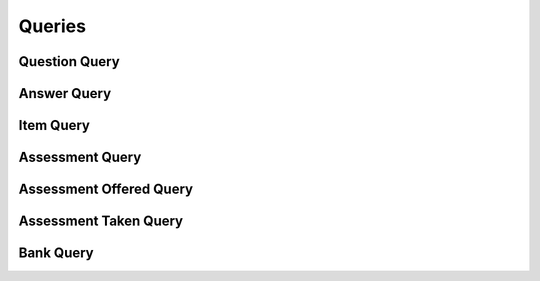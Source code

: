 

Queries
=======


Question Query
--------------

.. py:class:: QuestionQuery(abc_assessment_queries.QuestionQuery, osid_queries.OsidObjectQuery)
    This is the query for searching questions.


    Each method match request produces an ``AND`` term while multiple
    invocations of a method produces a nested ``OR``.





    .. py:method:: get_question_query_record(question_record_type):
        :noindex:


Answer Query
------------

.. py:class:: AnswerQuery(abc_assessment_queries.AnswerQuery, osid_queries.OsidObjectQuery)
    This is the query for searching answers.


    Each method match request produces an ``AND`` term while multiple
    invocations of a method produces a nested ``OR``.





    .. py:method:: get_answer_query_record(answer_record_type):
        :noindex:


Item Query
----------

.. py:class:: ItemQuery(abc_assessment_queries.ItemQuery, osid_queries.OsidObjectQuery, osid_queries.OsidAggregateableQuery)
    This is the query for searching items.


    Each method match request produces an ``AND`` term while multiple
    invocations of a method produces a nested ``OR``.





    .. py:method:: match_learning_objective_id(objective_id, match):
        :noindex:


    .. py:method:: clear_learning_objective_id_terms():
        :noindex:


    .. py:attribute:: learning_objective_id_terms
        :noindex:


    .. py:method:: supports_learning_objective_query():
        :noindex:


    .. py:method:: get_learning_objective_query():
        :noindex:


    .. py:attribute:: learning_objective_query
        :noindex:


    .. py:method:: match_any_learning_objective(match):
        :noindex:


    .. py:method:: clear_learning_objective_terms():
        :noindex:


    .. py:attribute:: learning_objective_terms
        :noindex:


    .. py:method:: match_question_id(question_id, match):
        :noindex:


    .. py:method:: clear_question_id_terms():
        :noindex:


    .. py:attribute:: question_id_terms
        :noindex:


    .. py:method:: supports_question_query():
        :noindex:


    .. py:method:: get_question_query():
        :noindex:


    .. py:attribute:: question_query
        :noindex:


    .. py:method:: match_any_question(match):
        :noindex:


    .. py:method:: clear_question_terms():
        :noindex:


    .. py:attribute:: question_terms
        :noindex:


    .. py:method:: match_answer_id(answer_id, match):
        :noindex:


    .. py:method:: clear_answer_id_terms():
        :noindex:


    .. py:attribute:: answer_id_terms
        :noindex:


    .. py:method:: supports_answer_query():
        :noindex:


    .. py:method:: get_answer_query():
        :noindex:


    .. py:attribute:: answer_query
        :noindex:


    .. py:method:: match_any_answer(match):
        :noindex:


    .. py:method:: clear_answer_terms():
        :noindex:


    .. py:attribute:: answer_terms
        :noindex:


    .. py:method:: match_assessment_id(assessment_id, match):
        :noindex:


    .. py:method:: clear_assessment_id_terms():
        :noindex:


    .. py:attribute:: assessment_id_terms
        :noindex:


    .. py:method:: supports_assessment_query():
        :noindex:


    .. py:method:: get_assessment_query():
        :noindex:


    .. py:attribute:: assessment_query
        :noindex:


    .. py:method:: match_any_assessment(match):
        :noindex:


    .. py:method:: clear_assessment_terms():
        :noindex:


    .. py:attribute:: assessment_terms
        :noindex:


    .. py:method:: match_bank_id(bank_id, match):
        :noindex:


    .. py:method:: clear_bank_id_terms():
        :noindex:


    .. py:attribute:: bank_id_terms
        :noindex:


    .. py:method:: supports_bank_query():
        :noindex:


    .. py:method:: get_bank_query():
        :noindex:


    .. py:attribute:: bank_query
        :noindex:


    .. py:method:: clear_bank_terms():
        :noindex:


    .. py:attribute:: bank_terms
        :noindex:


    .. py:method:: get_item_query_record(item_record_type):
        :noindex:


Assessment Query
----------------

.. py:class:: AssessmentQuery(abc_assessment_queries.AssessmentQuery, osid_queries.OsidObjectQuery)
    This is the query for searching assessments.


    Each method match request produces an ``AND`` term while multiple
    invocations of a method produces a nested ``OR``.





    .. py:method:: match_level_id(grade_id, match):
        :noindex:


    .. py:method:: clear_level_id_terms():
        :noindex:


    .. py:attribute:: level_id_terms
        :noindex:


    .. py:method:: supports_level_query():
        :noindex:


    .. py:method:: get_level_query():
        :noindex:


    .. py:attribute:: level_query
        :noindex:


    .. py:method:: match_any_level(match):
        :noindex:


    .. py:method:: clear_level_terms():
        :noindex:


    .. py:attribute:: level_terms
        :noindex:


    .. py:method:: match_rubric_id(assessment_id, match):
        :noindex:


    .. py:method:: clear_rubric_id_terms():
        :noindex:


    .. py:attribute:: rubric_id_terms
        :noindex:


    .. py:method:: supports_rubric_query():
        :noindex:


    .. py:method:: get_rubric_query():
        :noindex:


    .. py:attribute:: rubric_query
        :noindex:


    .. py:method:: match_any_rubric(match):
        :noindex:


    .. py:method:: clear_rubric_terms():
        :noindex:


    .. py:attribute:: rubric_terms
        :noindex:


    .. py:method:: match_item_id(item_id, match):
        :noindex:


    .. py:method:: clear_item_id_terms():
        :noindex:


    .. py:attribute:: item_id_terms
        :noindex:


    .. py:method:: supports_item_query():
        :noindex:


    .. py:method:: get_item_query():
        :noindex:


    .. py:attribute:: item_query
        :noindex:


    .. py:method:: match_any_item(match):
        :noindex:


    .. py:method:: clear_item_terms():
        :noindex:


    .. py:attribute:: item_terms
        :noindex:


    .. py:method:: match_assessment_offered_id(assessment_offered_id, match):
        :noindex:


    .. py:method:: clear_assessment_offered_id_terms():
        :noindex:


    .. py:attribute:: assessment_offered_id_terms
        :noindex:


    .. py:method:: supports_assessment_offered_query():
        :noindex:


    .. py:method:: get_assessment_offered_query():
        :noindex:


    .. py:attribute:: assessment_offered_query
        :noindex:


    .. py:method:: match_any_assessment_offered(match):
        :noindex:


    .. py:method:: clear_assessment_offered_terms():
        :noindex:


    .. py:attribute:: assessment_offered_terms
        :noindex:


    .. py:method:: match_assessment_taken_id(assessment_taken_id, match):
        :noindex:


    .. py:method:: clear_assessment_taken_id_terms():
        :noindex:


    .. py:attribute:: assessment_taken_id_terms
        :noindex:


    .. py:method:: supports_assessment_taken_query():
        :noindex:


    .. py:method:: get_assessment_taken_query():
        :noindex:


    .. py:attribute:: assessment_taken_query
        :noindex:


    .. py:method:: match_any_assessment_taken(match):
        :noindex:


    .. py:method:: clear_assessment_taken_terms():
        :noindex:


    .. py:attribute:: assessment_taken_terms
        :noindex:


    .. py:method:: match_bank_id(bank_id, match):
        :noindex:


    .. py:method:: clear_bank_id_terms():
        :noindex:


    .. py:attribute:: bank_id_terms
        :noindex:


    .. py:method:: supports_bank_query():
        :noindex:


    .. py:method:: get_bank_query():
        :noindex:


    .. py:attribute:: bank_query
        :noindex:


    .. py:method:: clear_bank_terms():
        :noindex:


    .. py:attribute:: bank_terms
        :noindex:


    .. py:method:: get_assessment_query_record(assessment_record_type):
        :noindex:


Assessment Offered Query
------------------------

.. py:class:: AssessmentOfferedQuery(abc_assessment_queries.AssessmentOfferedQuery, osid_queries.OsidObjectQuery, osid_queries.OsidSubjugateableQuery)
    This is the query for searching assessments.


    Each method match request produces an ``AND`` term while multiple
    invocations of a method produces a nested ``OR``.





    .. py:method:: match_assessment_id(assessment_id, match):
        :noindex:


    .. py:method:: clear_assessment_id_terms():
        :noindex:


    .. py:attribute:: assessment_id_terms
        :noindex:


    .. py:method:: supports_assessment_query():
        :noindex:


    .. py:method:: get_assessment_query():
        :noindex:


    .. py:attribute:: assessment_query
        :noindex:


    .. py:method:: clear_assessment_terms():
        :noindex:


    .. py:attribute:: assessment_terms
        :noindex:


    .. py:method:: match_level_id(grade_id, match):
        :noindex:


    .. py:method:: clear_level_id_terms():
        :noindex:


    .. py:attribute:: level_id_terms
        :noindex:


    .. py:method:: supports_level_query():
        :noindex:


    .. py:method:: get_level_query():
        :noindex:


    .. py:attribute:: level_query
        :noindex:


    .. py:method:: match_any_level(match):
        :noindex:


    .. py:method:: clear_level_terms():
        :noindex:


    .. py:attribute:: level_terms
        :noindex:


    .. py:method:: match_items_sequential(match):
        :noindex:


    .. py:method:: clear_items_sequential_terms():
        :noindex:


    .. py:attribute:: items_sequential_terms
        :noindex:


    .. py:method:: match_items_shuffled(match):
        :noindex:


    .. py:method:: clear_items_shuffled_terms():
        :noindex:


    .. py:attribute:: items_shuffled_terms
        :noindex:


    .. py:method:: match_start_time(start, end, match):
        :noindex:


    .. py:method:: match_any_start_time(match):
        :noindex:


    .. py:method:: clear_start_time_terms():
        :noindex:


    .. py:attribute:: start_time_terms
        :noindex:


    .. py:method:: match_deadline(start, end, match):
        :noindex:


    .. py:method:: match_any_deadline(match):
        :noindex:


    .. py:method:: clear_deadline_terms():
        :noindex:


    .. py:attribute:: deadline_terms
        :noindex:


    .. py:method:: match_duration(low, high, match):
        :noindex:


    .. py:method:: match_any_duration(match):
        :noindex:


    .. py:method:: clear_duration_terms():
        :noindex:


    .. py:attribute:: duration_terms
        :noindex:


    .. py:method:: match_score_system_id(grade_system_id, match):
        :noindex:


    .. py:method:: clear_score_system_id_terms():
        :noindex:


    .. py:attribute:: score_system_id_terms
        :noindex:


    .. py:method:: supports_score_system_query():
        :noindex:


    .. py:method:: get_score_system_query():
        :noindex:


    .. py:attribute:: score_system_query
        :noindex:


    .. py:method:: match_any_score_system(match):
        :noindex:


    .. py:method:: clear_score_system_terms():
        :noindex:


    .. py:attribute:: score_system_terms
        :noindex:


    .. py:method:: match_grade_system_id(grade_system_id, match):
        :noindex:


    .. py:method:: clear_grade_system_id_terms():
        :noindex:


    .. py:attribute:: grade_system_id_terms
        :noindex:


    .. py:method:: supports_grade_system_query():
        :noindex:


    .. py:method:: get_grade_system_query():
        :noindex:


    .. py:attribute:: grade_system_query
        :noindex:


    .. py:method:: match_any_grade_system(match):
        :noindex:


    .. py:method:: clear_grade_system_terms():
        :noindex:


    .. py:attribute:: grade_system_terms
        :noindex:


    .. py:method:: match_rubric_id(assessment_offered_id, match):
        :noindex:


    .. py:method:: clear_rubric_id_terms():
        :noindex:


    .. py:attribute:: rubric_id_terms
        :noindex:


    .. py:method:: supports_rubric_query():
        :noindex:


    .. py:method:: get_rubric_query():
        :noindex:


    .. py:attribute:: rubric_query
        :noindex:


    .. py:method:: match_any_rubric(match):
        :noindex:


    .. py:method:: clear_rubric_terms():
        :noindex:


    .. py:attribute:: rubric_terms
        :noindex:


    .. py:method:: match_assessment_taken_id(assessment_taken_id, match):
        :noindex:


    .. py:method:: clear_assessment_taken_id_terms():
        :noindex:


    .. py:attribute:: assessment_taken_id_terms
        :noindex:


    .. py:method:: supports_assessment_taken_query():
        :noindex:


    .. py:method:: get_assessment_taken_query():
        :noindex:


    .. py:attribute:: assessment_taken_query
        :noindex:


    .. py:method:: match_any_assessment_taken(match):
        :noindex:


    .. py:method:: clear_assessment_taken_terms():
        :noindex:


    .. py:attribute:: assessment_taken_terms
        :noindex:


    .. py:method:: match_bank_id(bank_id, match):
        :noindex:


    .. py:method:: clear_bank_id_terms():
        :noindex:


    .. py:attribute:: bank_id_terms
        :noindex:


    .. py:method:: supports_bank_query():
        :noindex:


    .. py:method:: get_bank_query():
        :noindex:


    .. py:attribute:: bank_query
        :noindex:


    .. py:method:: clear_bank_terms():
        :noindex:


    .. py:attribute:: bank_terms
        :noindex:


    .. py:method:: get_assessment_offered_query_record(assessment_offered_record_type):
        :noindex:


Assessment Taken Query
----------------------

.. py:class:: AssessmentTakenQuery(abc_assessment_queries.AssessmentTakenQuery, osid_queries.OsidObjectQuery)
    This is the query for searching assessments.


    Each method match request produces an ``AND`` term while multiple
    invocations of a method produces a nested ``OR``.





    .. py:method:: match_assessment_offered_id(assessment_offered_id, match):
        :noindex:


    .. py:method:: clear_assessment_offered_id_terms():
        :noindex:


    .. py:attribute:: assessment_offered_id_terms
        :noindex:


    .. py:method:: supports_assessment_offered_query():
        :noindex:


    .. py:method:: get_assessment_offered_query():
        :noindex:


    .. py:attribute:: assessment_offered_query
        :noindex:


    .. py:method:: clear_assessment_offered_terms():
        :noindex:


    .. py:attribute:: assessment_offered_terms
        :noindex:


    .. py:method:: match_taker_id(resource_id, match):
        :noindex:


    .. py:method:: clear_taker_id_terms():
        :noindex:


    .. py:attribute:: taker_id_terms
        :noindex:


    .. py:method:: supports_taker_query():
        :noindex:


    .. py:method:: get_taker_query():
        :noindex:


    .. py:attribute:: taker_query
        :noindex:


    .. py:method:: clear_taker_terms():
        :noindex:


    .. py:attribute:: taker_terms
        :noindex:


    .. py:method:: match_taking_agent_id(agent_id, match):
        :noindex:


    .. py:method:: clear_taking_agent_id_terms():
        :noindex:


    .. py:attribute:: taking_agent_id_terms
        :noindex:


    .. py:method:: supports_taking_agent_query():
        :noindex:


    .. py:method:: get_taking_agent_query():
        :noindex:


    .. py:attribute:: taking_agent_query
        :noindex:


    .. py:method:: clear_taking_agent_terms():
        :noindex:


    .. py:attribute:: taking_agent_terms
        :noindex:


    .. py:method:: match_actual_start_time(start, end, match):
        :noindex:


    .. py:method:: match_any_actual_start_time(match):
        :noindex:


    .. py:method:: clear_actual_start_time_terms():
        :noindex:


    .. py:attribute:: actual_start_time_terms
        :noindex:


    .. py:method:: match_completion_time(start, end, match):
        :noindex:


    .. py:method:: match_any_completion_time(match):
        :noindex:


    .. py:method:: clear_completion_time_terms():
        :noindex:


    .. py:attribute:: completion_time_terms
        :noindex:


    .. py:method:: match_time_spent(low, high, match):
        :noindex:


    .. py:method:: clear_time_spent_terms():
        :noindex:


    .. py:attribute:: time_spent_terms
        :noindex:


    .. py:method:: match_score_system_id(grade_system_id, match):
        :noindex:


    .. py:method:: clear_score_system_id_terms():
        :noindex:


    .. py:attribute:: score_system_id_terms
        :noindex:


    .. py:method:: supports_score_system_query():
        :noindex:


    .. py:method:: get_score_system_query():
        :noindex:


    .. py:attribute:: score_system_query
        :noindex:


    .. py:method:: match_any_score_system(match):
        :noindex:


    .. py:method:: clear_score_system_terms():
        :noindex:


    .. py:attribute:: score_system_terms
        :noindex:


    .. py:method:: match_score(low, high, match):
        :noindex:


    .. py:method:: match_any_score(match):
        :noindex:


    .. py:method:: clear_score_terms():
        :noindex:


    .. py:attribute:: score_terms
        :noindex:


    .. py:method:: match_grade_id(grade_id, match):
        :noindex:


    .. py:method:: clear_grade_id_terms():
        :noindex:


    .. py:attribute:: grade_id_terms
        :noindex:


    .. py:method:: supports_grade_query():
        :noindex:


    .. py:method:: get_grade_query():
        :noindex:


    .. py:attribute:: grade_query
        :noindex:


    .. py:method:: match_any_grade(match):
        :noindex:


    .. py:method:: clear_grade_terms():
        :noindex:


    .. py:attribute:: grade_terms
        :noindex:


    .. py:method:: match_feedback(comments, string_match_type, match):
        :noindex:


    .. py:method:: match_any_feedback(match):
        :noindex:


    .. py:method:: clear_feedback_terms():
        :noindex:


    .. py:attribute:: feedback_terms
        :noindex:


    .. py:method:: match_rubric_id(assessment_taken_id, match):
        :noindex:


    .. py:method:: clear_rubric_id_terms():
        :noindex:


    .. py:attribute:: rubric_id_terms
        :noindex:


    .. py:method:: supports_rubric_query():
        :noindex:


    .. py:method:: get_rubric_query():
        :noindex:


    .. py:attribute:: rubric_query
        :noindex:


    .. py:method:: match_any_rubric(match):
        :noindex:


    .. py:method:: clear_rubric_terms():
        :noindex:


    .. py:attribute:: rubric_terms
        :noindex:


    .. py:method:: match_bank_id(bank_id, match):
        :noindex:


    .. py:method:: clear_bank_id_terms():
        :noindex:


    .. py:attribute:: bank_id_terms
        :noindex:


    .. py:method:: supports_bank_query():
        :noindex:


    .. py:method:: get_bank_query():
        :noindex:


    .. py:attribute:: bank_query
        :noindex:


    .. py:method:: clear_bank_terms():
        :noindex:


    .. py:attribute:: bank_terms
        :noindex:


    .. py:method:: get_assessment_taken_query_record(assessment_taken_record_type):
        :noindex:


Bank Query
----------

.. py:class:: BankQuery(abc_assessment_queries.BankQuery, osid_queries.OsidCatalogQuery)
    This is the query for searching banks Each method specifies an ``AND`` term while multiple
    invocations of the same method produce a nested ``OR``.

    .. py:method:: match_item_id(item_id, match):
        :noindex:


    .. py:method:: clear_item_id_terms():
        :noindex:


    .. py:attribute:: item_id_terms
        :noindex:


    .. py:method:: supports_item_query():
        :noindex:


    .. py:method:: get_item_query():
        :noindex:


    .. py:attribute:: item_query
        :noindex:


    .. py:method:: match_any_item(match):
        :noindex:


    .. py:method:: clear_item_terms():
        :noindex:


    .. py:attribute:: item_terms
        :noindex:


    .. py:method:: match_assessment_id(assessment_id, match):
        :noindex:


    .. py:method:: clear_assessment_id_terms():
        :noindex:


    .. py:attribute:: assessment_id_terms
        :noindex:


    .. py:method:: supports_assessment_query():
        :noindex:


    .. py:method:: get_assessment_query():
        :noindex:


    .. py:attribute:: assessment_query
        :noindex:


    .. py:method:: match_any_assessment(match):
        :noindex:


    .. py:method:: clear_assessment_terms():
        :noindex:


    .. py:attribute:: assessment_terms
        :noindex:


    .. py:method:: match_assessment_offered_id(assessment_offered_id, match):
        :noindex:


    .. py:method:: clear_assessment_offered_id_terms():
        :noindex:


    .. py:attribute:: assessment_offered_id_terms
        :noindex:


    .. py:method:: supports_assessment_offered_query():
        :noindex:


    .. py:method:: get_assessment_offered_query():
        :noindex:


    .. py:attribute:: assessment_offered_query
        :noindex:


    .. py:method:: match_any_assessment_offered(match):
        :noindex:


    .. py:method:: clear_assessment_offered_terms():
        :noindex:


    .. py:attribute:: assessment_offered_terms
        :noindex:


    .. py:method:: match_ancestor_bank_id(bank_id, match):
        :noindex:


    .. py:method:: clear_ancestor_bank_id_terms():
        :noindex:


    .. py:attribute:: ancestor_bank_id_terms
        :noindex:


    .. py:method:: supports_ancestor_bank_query():
        :noindex:


    .. py:method:: get_ancestor_bank_query():
        :noindex:


    .. py:attribute:: ancestor_bank_query
        :noindex:


    .. py:method:: match_any_ancestor_bank(match):
        :noindex:


    .. py:method:: clear_ancestor_bank_terms():
        :noindex:


    .. py:attribute:: ancestor_bank_terms
        :noindex:


    .. py:method:: match_descendant_bank_id(bank_id, match):
        :noindex:


    .. py:method:: clear_descendant_bank_id_terms():
        :noindex:


    .. py:attribute:: descendant_bank_id_terms
        :noindex:


    .. py:method:: supports_descendant_bank_query():
        :noindex:


    .. py:method:: get_descendant_bank_query():
        :noindex:


    .. py:attribute:: descendant_bank_query
        :noindex:


    .. py:method:: match_any_descendant_bank(match):
        :noindex:


    .. py:method:: clear_descendant_bank_terms():
        :noindex:


    .. py:attribute:: descendant_bank_terms
        :noindex:


    .. py:method:: get_bank_query_record(bank_record_type):
        :noindex:


